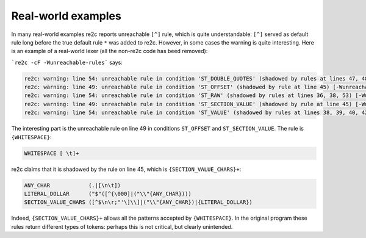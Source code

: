 Real-world examples
~~~~~~~~~~~~~~~~~~~

In many real-world examples re2c reports unreachable ``[^]`` rule,
which is quite understandable: ``[^]`` served as default rule long before
the true default rule ``*`` was added to re2c.
However, in some cases the warning is quite interesting.
Here is an example of a real-world lexer (all the non-re2c code has beed removed):

.. code-block:: cpp
    :linenos:

    /*!re2c
        re2c:yyfill:check = 0;
    
        LNUM                [0-9]+
        DNUM                ([0-9]*[\.][0-9]+)|([0-9]+[\.][0-9]*)
        NUMBER              [-]?{LNUM}|{DNUM}
        ANY_CHAR            (.|[\n\t])
        NEWLINE             ("\r"|"\n"|"\r\n")
        TABS_AND_SPACES     [ \t]
        WHITESPACE          [ \t]+
        CONSTANT            [a-zA-Z_][a-zA-Z0-9_]*
        LABEL               [^=\n\r\t;&|^$~(){}!"\[]+
        TOKENS              [:,.\[\]"'()&|^+-/*=%$!~<>?@{}]
        OPERATORS           [&|^~()!]
        DOLLAR_CURLY        "${"
        SECTION_RAW_CHARS   [^\]\n\r]
        SINGLE_QUOTED_CHARS [^']
        RAW_VALUE_CHARS     [^\n\r;\000]
        LITERAL_DOLLAR      ("$"([^{\000]|("\\"{ANY_CHAR})))
        VALUE_CHARS         ([^$= \t\n\r;&|^~()!"'\000]|{LITERAL_DOLLAR})
        SECTION_VALUE_CHARS ([^$\n\r;"'\]\\]|("\\"{ANY_CHAR})|{LITERAL_DOLLAR})

        <INITIAL>"[" {}
        <ST_VALUE,ST_SECTION_VALUE,ST_OFFSET>"'"{SINGLE_QUOTED_CHARS}+"'" {}
        <ST_SECTION_RAW,ST_SECTION_VALUE>"]"{TABS_AND_SPACES}*{NEWLINE}? {}
        <INITIAL>{LABEL}"["{TABS_AND_SPACES}* {}
        <ST_OFFSET>{TABS_AND_SPACES}*"]" {}
        <ST_DOUBLE_QUOTES,ST_SECTION_VALUE,ST_VALUE,ST_OFFSET>{DOLLAR_CURLY} {}
        <ST_VARNAME>{LABEL} {}
        <ST_VARNAME>"}" {}
        <INITIAL,ST_VALUE>("true"|"on"|"yes"){TABS_AND_SPACES}* {}
        <INITIAL,ST_VALUE>("false"|"off"|"no"|"none"){TABS_AND_SPACES}* {}
        <INITIAL,ST_VALUE>("null"){TABS_AND_SPACES}* {}
        <INITIAL>{LABEL} {}
        <INITIAL>{TABS_AND_SPACES}*[=]{TABS_AND_SPACES}* {}
        <ST_RAW>{RAW_VALUE_CHARS} {}
        <ST_SECTION_RAW>{SECTION_RAW_CHARS}+ {}
        <ST_VALUE,ST_RAW>{TABS_AND_SPACES}*{NEWLINE} {}
        <ST_SECTION_VALUE,ST_VALUE,ST_OFFSET>{CONSTANT} {}
        <ST_SECTION_VALUE,ST_VALUE,ST_OFFSET>{NUMBER} {}
        <INITIAL>{TOKENS} {}
        <ST_VALUE>{OPERATORS}{TABS_AND_SPACES}* {}
        <ST_VALUE>[=] {}
        <ST_VALUE>{VALUE_CHARS}+ {}
        <ST_SECTION_VALUE,ST_OFFSET>{SECTION_VALUE_CHARS}+ {}
        <ST_SECTION_VALUE,ST_VALUE,ST_OFFSET>{TABS_AND_SPACES}*["] {}
        <ST_DOUBLE_QUOTES>["]{TABS_AND_SPACES}* {}
        <ST_DOUBLE_QUOTES>[^] {}
        <ST_SECTION_VALUE,ST_VALUE,ST_OFFSET>{WHITESPACE} {}
        <INITIAL,ST_RAW>{TABS_AND_SPACES}+ {}
        <INITIAL>{TABS_AND_SPACES}*{NEWLINE} {}
        <INITIAL,ST_VALUE,ST_RAW>{TABS_AND_SPACES}*[;][^\r\n]*{NEWLINE} {}
        <ST_VALUE,ST_RAW>[^] {}
        <*>[^] {}
    */

```re2c -cF -Wunreachable-rules``` says:

.. code-block:: none

    re2c: warning: line 54: unreachable rule in condition 'ST_DOUBLE_QUOTES' (shadowed by rules at lines 47, 48) [-Wunreachable-rules]
    re2c: warning: line 49: unreachable rule in condition 'ST_OFFSET' (shadowed by rule at line 45) [-Wunreachable-rules]
    re2c: warning: line 54: unreachable rule in condition 'ST_RAW' (shadowed by rules at lines 36, 38, 53) [-Wunreachable-rules]
    re2c: warning: line 49: unreachable rule in condition 'ST_SECTION_VALUE' (shadowed by rule at line 45) [-Wunreachable-rules]
    re2c: warning: line 54: unreachable rule in condition 'ST_VALUE' (shadowed by rules at lines 38, 39, 40, 42, 43, 44, 46, 49, 53) [-Wunreachable-rules]

The interesting part is the unreachable rule on line 49 in conditions ``ST_OFFSET`` and ``ST_SECTION_VALUE``.
The rule is ``{WHITESPACE}``:

.. code-block:: none

    WHITESPACE [ \t]+

re2c claims that it is shadowed by the rule on line 45, which is ``{SECTION_VALUE_CHARS}+``:

.. code-block:: none

    ANY_CHAR            (.|[\n\t])
    LITERAL_DOLLAR      ("$"([^{\000]|("\\"{ANY_CHAR})))
    SECTION_VALUE_CHARS ([^$\n\r;"'\]\\]|("\\"{ANY_CHAR})|{LITERAL_DOLLAR})

Indeed, ``{SECTION_VALUE_CHARS}+`` allows all the patterns accepted by ``{WHITESPACE}``.
In the original program these rules return different types of tokens:
perhaps this is not critical, but clearly unintended.


